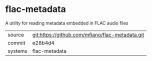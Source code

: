 * flac-metadata

A utility for reading metadata embedded in FLAC audio files

|---------+-------------------------------------------------|
| source  | git:https://github.com/mfiano/flac-metadata.git |
| commit  | e28b4d4                                         |
| systems | flac-metadata                                   |
|---------+-------------------------------------------------|
